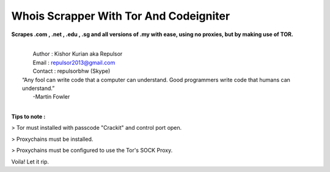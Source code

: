 ###################
Whois Scrapper With Tor And Codeigniter
###################

**Scrapes .com , .net , .edu , .sg and all versions of .my with ease, using no proxies, but by making use of TOR.**

|
|   Author  : Kishor Kurian aka Repulsor
|   Email   : repulsor2013@gmail.com
|   Contact : repulsorbhw (Skype)
|  “Any fool can write code that a computer can understand. Good programmers write code that humans can understand.”
|   -Martin Fowler
|



**Tips to note :**

> Tor must installed with passcode "Crackit" and control port open.

> Proxychains must be installed.

> Proxychains must be configured to use the Tor's SOCK Proxy.

Voila! Let it rip.
